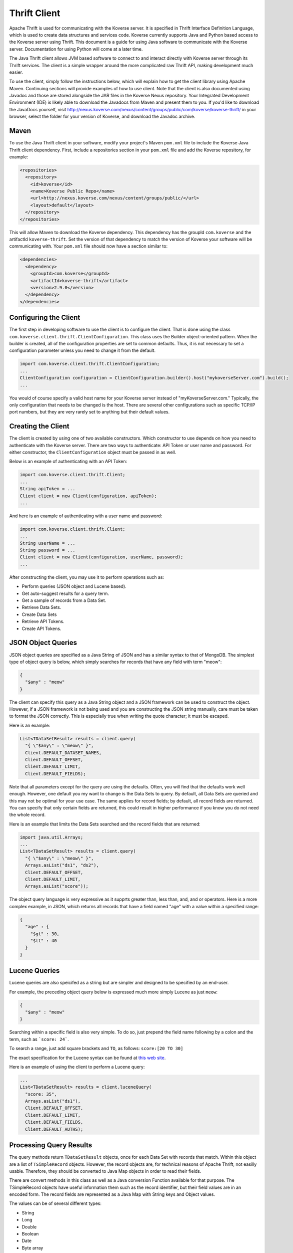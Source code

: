 .. _ThriftClient:

Thrift Client
=============

Apache Thrift is used for communicating with the Koverse server.
It is specified in Thrift Interface Definition Language, which is used to create data structures and services code.
Koverse currently supports Java and Python based access to the Koverse server using Thrift.
This document is a guide for using Java software to communicate with the Koverse server.
Documentation for using Python will come at a later time.

The Java Thrift client allows JVM based software to connect to and interact directly with Koverse server through its Thrift services.
The client is a simple wrapper around the more complicated raw Thrift API, making development much easier.

To use the client, simply follow the instructions below, which will explain how to get the client library using Apache Maven.
Continuing sections will provide examples of how to use client.
Note that the client is also documented using Javadoc and those are stored alongside the JAR files in the Koverse Nexus repository.
Your Integrated Development Environment (IDE) is likely able to download the Javadocs from Maven and present them to you.
If you'd like to download the JavaDocs yourself, visit http://nexus.koverse.com/nexus/content/groups/public/com/koverse/koverse-thrift/ in your browser, select the folder for your version of Koverse, and download the Javadoc archive.

Maven
-----

To use the Java Thrift client in your software, modify your project's Maven ``pom.xml`` file to include the Koverse Java Thrift client dependency.
First, include a repositories section in your ``pom.xml`` file and add the Koverse repository, for example:

.. code-block:: xml

 <repositories>
   <repository>
     <id>koverse</id>
     <name>Koverse Public Repo</name>
     <url>http://nexus.koverse.com/nexus/content/groups/public/</url>
     <layout>default</layout>
   </repository>
 </repositories>


This will allow Maven to download the Koverse dependency.
This dependency has the groupId ``com.koverse`` and the artifactId ``koverse-thrift``.
Set the version of that dependency to match the version of Koverse your software will be communicating with.
Your ``pom.xml`` file should now have a section similar to:

.. code-block:: xml

 <dependencies>
   <dependency>
     <groupId>com.koverse</groupId>
     <artifactId>koverse-thrift</artifact>
     <version>2.9.0</version>
   </dependency>
 </dependencies>

Configuring the Client
----------------------

The first step in developing software to use the client is to configure the client.
That is done using the class ``com.koverse.client.thrift.ClientConfiguration``.
This class uses the Builder object-oriented pattern.
When the builder is created, all of the configuration properties are set to common defaults.
Thus, it is not necessary to set a configuration parameter unless you need to change it from the default.

.. code-block:: java

 import com.koverse.client.thrift.ClientConfiguration;
 ...
 ClientConfiguration configuration = ClientConfiguration.builder().host("mykoverseServer.com").build();
 ...

You would of course specify a valid host name for your Koverse server instead of "myKoverseServer.com."
Typically, the only configuration that needs to be changed is the host.
There are several other configurations such as specific TCP/IP port numbers, but they are very rarely set to anything but their default values.

Creating the Client
-------------------

The client is created by using one of two available constructors.
Which constructor to use depends on how you need to authenticate with the Koverse server.
There are two ways to authenticate: API Token or user name and password.
For either constructor, the ``ClientConfiguration`` object must be passed in as well.

Below is an example of authenticating with an API Token:

.. code-block:: java

 import com.koverse.client.thrift.Client;
 ...
 String apiToken = ...
 Client client = new Client(configuration, apiToken);
 ...

And here is an example of authenticating with a user name and password:

.. code-block:: java

 import com.koverse.client.thrift.Client;
 ...
 String userName = ...
 String password = ...
 Client client = new Client(configuration, userName, password);
 ...

After constructing the client, you may use it to perform operations such as:

* Perform queries (JSON object and Lucene based).
* Get auto-suggest results for a query term.
* Get a sample of records from a Data Set.
* Retrieve Data Sets.
* Create Data Sets
* Retrieve API Tokens.
* Create API Tokens.

JSON Object Queries
-------------------

JSON object queries are specified as a Java String of JSON and has a similar syntax to that of MongoDB.
The simplest type of object query is below, which simply searches for records that have any field with term "meow":

.. code-block:: json

 {
   "$any" : "meow"
 }

The client can specify this query as a Java String object and a JSON framework can be used to construct the object.
However, if a JSON framework is not being used and you are constructing the JSON string manually, care must be taken to format the JSON correctly.
This is especially true when writing the quote character; it must be escaped.

Here is an example:

.. code-block:: java

 List<TDataSetResult> results = client.query(
   "{ \"$any\" : \"meow\" }",
   Client.DEFAULT_DATASET_NAMES,
   Client.DEFAULT_OFFSET,
   Client.DEFAULT_LIMIT,
   Client.DEFAULT_FIELDS);

Note that all parameters except for the query are using the defaults.
Often, you will find that the defaults work well enough.
However, one default you my want to change is the Data Sets to query.
By default, all Data Sets are queried and this may not be optimal for your use case.
The same applies for record fields; by default, all record fields are returned.
You can specify that only certain fields are returned, this could result in higher performance if you know you do not need the whole record.

Here is an example that limits the Data Sets searched and the record fields that are returned:

.. code-block:: java

 import java.util.Arrays;
 ...
 List<TDataSetResult> results = client.query(
   "{ \"$any\" : \"meow\" }",
   Arrays.asList("ds1", "ds2"),
   Client.DEFAULT_OFFSET,
   Client.DEFAULT_LIMIT,
   Arrays.asList("score"));

The object query language is very expressive as it supprts greater than, less than, and, and or operators.
Here is a more complex example, in JSON, which returns all records that have a field named "age" with a value within a specified range:

.. code-block:: json

  {
    "age" : {
      "$gt" : 30,
      "$lt" : 40
    }
  }

Lucene Queries
--------------

Lucene queries are also speicifed as a string but are simpler and designed to be specified by an end-user.

For example, the preceding object query below is expressed much more simply Lucene as just ``meow``:

.. code-block:: json

 {
   "$any" : "meow"
 }

Searching within a specific field is also very simple.
To do so, just prepend the field name following by a colon and the term, such as ```score: 24```.

To search a range, just add square brackets and ``TO``, as follows: ``score:[20 TO 30]``

The exact specification for the Lucene syntax can be found at `this web site
<http://www.lucenetutorial.com/lucene-query-syntax.html>`_.

Here is an example of using the client to perform a Lucene query:

.. code-block:: java

 ...
 List<TDataSetResult> results = client.luceneQuery(
   "score: 35",
   Arrays.asList("ds1"),
   Client.DEFAULT_OFFSET,
   Client.DEFAULT_LIMIT,
   Client.DEFAULT_FIELDS,
   Client.DEFAULT_AUTHS);

Processing Query Results
------------------------

The query methods return ``TDataSetResult`` objects, once for each Data Set with records that match.
Within this object are a list of ``TSimpleRecord`` objects.
However, the record objects are, for technical reasons of Apache Thrift, not easilly usable.
Therefore, they should be converted to Java Map objects in order to read their fields.

There are convert methods in this class as well as a Java conversion Function available for that purpose.
The TSimpleRecord objects have useful information them such as the record identifier, but their field values are in an encoded form.
The record fields are represented as a Java Map with String keys and Object values.

The values can be of several different types:

* String
* Long
* Double
* Boolean
* Date
* Byte array
* List of such values (to include a list or a map)
* Map of such values, keyed by a String (the data structure can be recursively typed)

Here is an example of creating a client, performing a lucene query on it, and processing the resulting records:

.. code-block:: java

 ClientConfiguration configuration = ClientConfiguration.builder().build();
 Client client = new Client(configuration, "admin", "admin");
 List<TDataSetResult> dataSetResults = client.luceneQuery(
   "searchTerm",
   Client.DEFAULT_DATASET_NAMES,
   Client.DEFAULT_OFFSET,
   Client.DEFAULT_LIMIT,
   Client.DEFAULT_FIELDS,
   Client.DEFAULT_AUTHS);

 for (TDataSetResult dataSetResult : dataSetResults) {
   //do something with the data set result
   for (Map<String, Object> record : Client.convertRecords(dataSetResult.getRecords())) {
     //do something with the record
   }
 }

Auto-Suggest
------------

Get suggestions based on the provided term.

The following types of suggestions are returned:

* Record field values
* Data Set identifiers
* Label identifiers

The TSuggestion object has the following String fields:

* type
* value
* labelId
* dataSetId

The type field specifies which of the other three fields contain data, and will have one of the following values:

* query: The value field will contain data
* label: The labelId field will contain data
* dataSet: The dataSetId field will contain data

Here is an example:

.. code-block:: java

  for (TSuggestion s : client.autoSuggest("score", Client.DEFAULT_DATASET_NAMES)) {
    switch (s.getType()) {
      case "query":
        //do something with query suggestions using s.getValue()
        break;
      case "label":
        //do something with label suggestions using s.getLabelId()
        break;
      case "dataSet":
        //do something with data set suggestions using s.getDataSetId()
        break;
     default:
       //perhaps handle as an error
    }
  }

Here is a more concrete example of getting query search suggestions:

.. code-block:: java

  List<String> values = new ArrayList<>();

  for (TSuggestion s : client.autoSuggest("Seattle", Client.DEFAULT_DATASET_NAMES)) {
    switch (s.getType()) {
    case "query":
      values.add(s.getValue());
      break;
    default:
      //ignore
    }
  }

 //do something with the values...

Record Sample
-------------

To get a small representative sample of a Data Set's records, simply use the ``sample()`` method.
This method returns ``TSimpleRecord`` objects, which should be converted in order to read the field values.

Here is an example:

.. code-block:: java

  List<TSimpleRecord> sample = client.sample(
		"myDataSet",
		Client.DEFAULT_LIMIT,
		Client.DEFAULT_REMOVE_BYTE_ARRAYS,
		Client.DEFAULT_MAX_STRING_LENGTH);

  for (Map<String, Object> record : Client.convertRecords(sample)) {
    //do something with the record
  }

The remove byte arrays parameter, if true, strips all byte arrays from the record field. The deafult is false.
The max string length parameter specifies that maximum string length of field values before they are trimmed down.
A value of 0 means to not trim the strings and is the default.

Miscellaneous
-------------

The client also has the ability to create and get Data Sets as well as API Tokens.
Please consult the JavaDocs for detailed information on all method calls and data structures.
